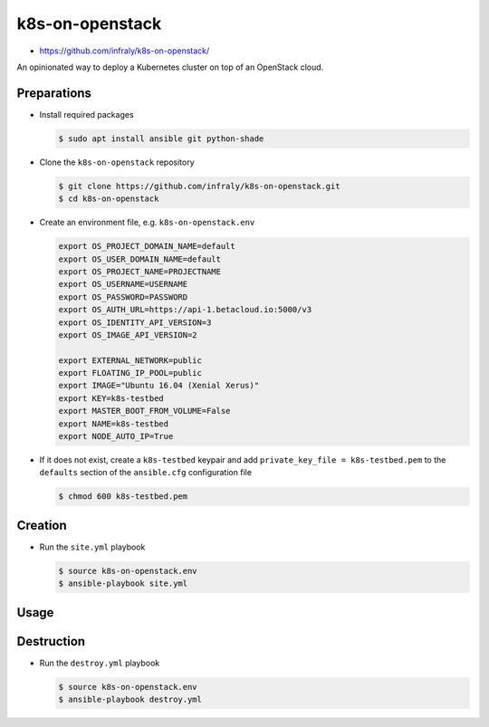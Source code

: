 ================
k8s-on-openstack
================

* https://github.com/infraly/k8s-on-openstack/

An opinionated way to deploy a Kubernetes cluster on top of an OpenStack cloud.

Preparations
============

* Install required packages

  .. code-block:: console

     $ sudo apt install ansible git python-shade

* Clone the ``k8s-on-openstack`` repository

  .. code-block:: console

     $ git clone https://github.com/infraly/k8s-on-openstack.git
     $ cd k8s-on-openstack

* Create an environment file, e.g. ``k8s-on-openstack.env``

  .. code-block:: shell

     export OS_PROJECT_DOMAIN_NAME=default
     export OS_USER_DOMAIN_NAME=default
     export OS_PROJECT_NAME=PROJECTNAME
     export OS_USERNAME=USERNAME
     export OS_PASSWORD=PASSWORD
     export OS_AUTH_URL=https://api-1.betacloud.io:5000/v3
     export OS_IDENTITY_API_VERSION=3
     export OS_IMAGE_API_VERSION=2

     export EXTERNAL_NETWORK=public
     export FLOATING_IP_POOL=public
     export IMAGE="Ubuntu 16.04 (Xenial Xerus)"
     export KEY=k8s-testbed
     export MASTER_BOOT_FROM_VOLUME=False
     export NAME=k8s-testbed
     export NODE_AUTO_IP=True

* If it does not exist, create a ``k8s-testbed`` keypair and add
  ``private_key_file = k8s-testbed.pem`` to the ``defaults``
  section of the ``ansible.cfg`` configuration file

  .. code-block:: console

     $ chmod 600 k8s-testbed.pem

Creation
========

* Run the ``site.yml`` playbook

  .. code-block:: console

     $ source k8s-on-openstack.env
     $ ansible-playbook site.yml

Usage
=====

Destruction
===========

* Run the ``destroy.yml`` playbook

  .. code-block:: console

     $ source k8s-on-openstack.env
     $ ansible-playbook destroy.yml
